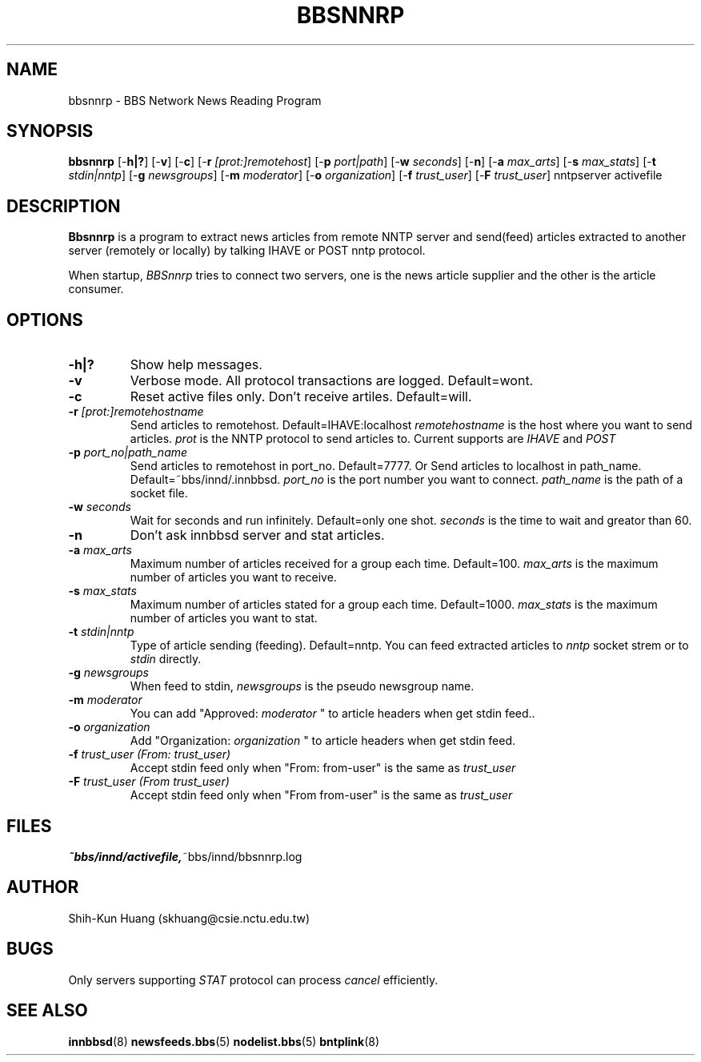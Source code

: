 .TH BBSNNRP 8 "16 Jul 1995" "NCTU CSIE" "Kuhn\'s Utility Reference Manual"
.UC E 86-1
.SH NAME
bbsnnrp \- BBS Network News Reading Program 
.SH SYNOPSIS
.B bbsnnrp 
[\-\fBh|?\fP]
[\-\fBv\fP]
[\-\fBc\fP]
[\-\fBr\fP \fI[prot:]remotehost\fP]
[\-\fBp\fP \fIport|path\fP]
[\-\fBw\fP \fIseconds\fP]
[\-\fBn\fP]
[\-\fBa\fP \fImax_arts\fP]
[\-\fBs\fP \fImax_stats\fP]
[\-\fBt\fP \fIstdin|nntp\fP]
[\-\fBg\fP \fInewsgroups\fP]
[\-\fBm\fP \fImoderator\fP]
[\-\fBo\fP \fIorganization\fP]
[\-\fBf\fP \fItrust_user\fP]
[\-\fBF\fP \fItrust_user\fP]
nntpserver activefile
.SH DESCRIPTION
.PP
.B Bbsnnrp
is a program to extract news articles from remote NNTP server and
send(feed) articles extracted to another server (remotely or locally) by 
talking IHAVE or POST nntp protocol.
.PP
When startup, 
.I BBSnnrp 
tries to connect two servers, one is the news article supplier
and the other is the article consumer.  

.SH OPTIONS
.TP
.BI \-h|? 
Show help messages. 
.TP
.B \-v
Verbose mode. All protocol transactions are logged. Default=wont.
.TP
.B \-c 
Reset active files only. Don't receive artiles. Default=will.
.TP
.BI \-r  " [prot:]remotehostname"
Send articles to remotehost. Default=IHAVE:localhost
.I remotehostname 
is the host where you want to send articles.
.I prot 
is the NNTP protocol to send articles to. Current supports are
.I IHAVE 
and
.I POST
.
.TP
.BI \-p  " port_no|path_name"
Send articles to remotehost in port_no. Default=7777. Or
Send articles to localhost  in path_name. Default=~bbs/innd/.innbbsd.
.I port_no 
is the port number you want to connect.
.I path_name 
is the path of a socket file.
.TP
.BI \-w  " seconds"
Wait for seconds and run infinitely. Default=only one shot.
.I seconds 
is the time to wait and greator than 60.
.TP
.B  \-n
Don't ask innbbsd server and stat articles.
.TP
.BI \-a  " max_arts"
Maximum number of articles received for a group each time. Default=100.
.I max_arts
is the maximum number of articles you want to receive.
.TP
.BI \-s  " max_stats"
Maximum number of articles stated for a group each time. Default=1000.
.I max_stats
is the maximum number of articles you want to stat.
.TP
.BI \-t  " stdin|nntp"
Type of article sending (feeding). Default=nntp.
You can feed extracted articles to 
.I nntp
socket strem or to 
.I stdin
directly.
.TP
.BI \-g  " newsgroups"
When feed to stdin,
.I newsgroups
is the pseudo newsgroup name.
.TP
.BI \-m  " moderator"
You can add "Approved: 
.I moderator
"
to article headers when get stdin feed..  
.TP
.BI \-o  " organization"
Add "Organization: 
.I organization
"
to article headers when get stdin feed.
.TP
.BI \-f  " trust_user (From: trust_user)"
Accept stdin feed only when "From: from-user" is the same as
.I trust_user
.
.TP 
.BI \-F  " trust_user (From trust_user)"
Accept stdin feed only when "From from-user" is the same as
.I trust_user
.
.SH FILES
.PD 0
.TP 
.BR ~bbs/innd/activefile, ~bbs/innd/bbsnnrp.log

.PD
.SH AUTHOR
Shih-Kun Huang (skhuang@csie.nctu.edu.tw)
.SH BUGS
Only servers supporting 
.I STAT 
protocol can process 
.I cancel 
efficiently.
.SH "SEE ALSO"
.BR innbbsd (8)
.BR newsfeeds.bbs (5)
.BR nodelist.bbs (5)
.BR bntplink (8)
